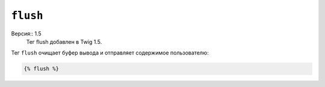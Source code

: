 ``flush``
=========

Версия:: 1.5
    Тег flush добавлен в Twig 1.5.

Тег ``flush`` очищает буфер вывода и отправляет содержимое пользователю:

.. code-block:: jinja

    {% flush %}

.. Примечание::

    На самом деле Twig использует PHP-функцию `flush`.

.. _`flush`: http://php.net/flush
